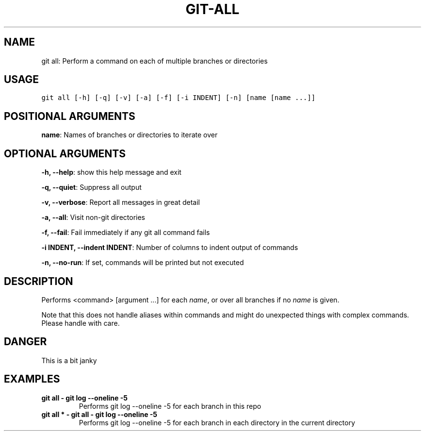 .\" Man page generated from reStructuredText.
.
.TH GIT-ALL 1 "01 November, 2019" "Gitz 0.9.13" "Gitz Manual"
.SH NAME
git all: Perform a command on each of multiple branches or directories 
.
.nr rst2man-indent-level 0
.
.de1 rstReportMargin
\\$1 \\n[an-margin]
level \\n[rst2man-indent-level]
level margin: \\n[rst2man-indent\\n[rst2man-indent-level]]
-
\\n[rst2man-indent0]
\\n[rst2man-indent1]
\\n[rst2man-indent2]
..
.de1 INDENT
.\" .rstReportMargin pre:
. RS \\$1
. nr rst2man-indent\\n[rst2man-indent-level] \\n[an-margin]
. nr rst2man-indent-level +1
.\" .rstReportMargin post:
..
.de UNINDENT
. RE
.\" indent \\n[an-margin]
.\" old: \\n[rst2man-indent\\n[rst2man-indent-level]]
.nr rst2man-indent-level -1
.\" new: \\n[rst2man-indent\\n[rst2man-indent-level]]
.in \\n[rst2man-indent\\n[rst2man-indent-level]]u
..
.SH USAGE
.INDENT 0.0
.sp
.nf
.ft C
git all [\-h] [\-q] [\-v] [\-a] [\-f] [\-i INDENT] [\-n] [name [name ...]]
.ft P
.fi
.UNINDENT
.SH POSITIONAL ARGUMENTS
.INDENT 0.0
\fBname\fP: Names of branches or directories to iterate over
.UNINDENT
.SH OPTIONAL ARGUMENTS
.INDENT 0.0
\fB\-h, \-\-help\fP: show this help message and exit
.sp
\fB\-q, \-\-quiet\fP: Suppress all output
.sp
\fB\-v, \-\-verbose\fP: Report all messages in great detail
.sp
\fB\-a, \-\-all\fP: Visit non\-git directories
.sp
\fB\-f, \-\-fail\fP: Fail immediately if any git all command fails
.sp
\fB\-i INDENT, \-\-indent INDENT\fP: Number of columns to indent output of commands
.sp
\fB\-n, \-\-no\-run\fP: If set, commands will be printed but not executed
.UNINDENT
.SH DESCRIPTION
.sp
Performs <command> [argument ...] for each \fIname\fP, or over all
branches if no \fIname\fP is given.
.sp
Note that this does not handle aliases within commands and might do
unexpected things with complex commands.  Please handle with care.
.SH DANGER
.sp
This is a bit janky
.SH EXAMPLES
.INDENT 0.0
.TP
.B \fBgit all \- git log \-\-oneline \-5\fP
Performs git log \-\-oneline \-5 for each branch in this repo
.TP
.B \fBgit all * \- git all \- git log \-\-oneline \-5\fP
Performs git log \-\-oneline \-5 for each branch in each
directory in the current directory
.UNINDENT
.\" Generated by docutils manpage writer.
.

